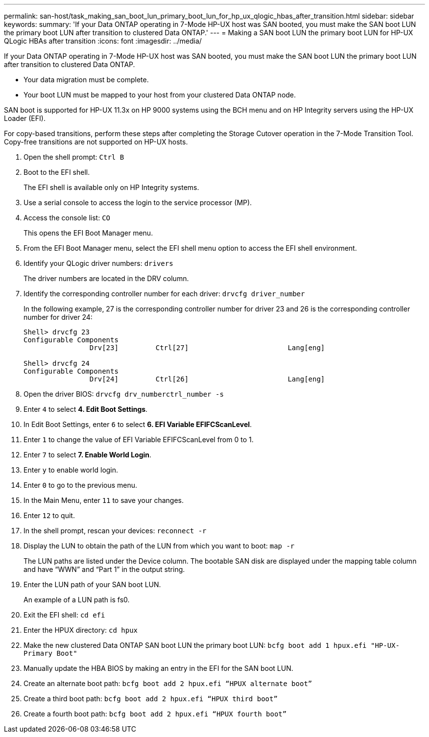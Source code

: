 ---
permalink: san-host/task_making_san_boot_lun_primary_boot_lun_for_hp_ux_qlogic_hbas_after_transition.html
sidebar: sidebar
keywords: 
summary: 'If your Data ONTAP operating in 7-Mode HP-UX host was SAN booted, you must make the SAN boot LUN the primary boot LUN after transition to clustered Data ONTAP.'
---
= Making a SAN boot LUN the primary boot LUN for HP-UX QLogic HBAs after transition
:icons: font
:imagesdir: ../media/

[.lead]
If your Data ONTAP operating in 7-Mode HP-UX host was SAN booted, you must make the SAN boot LUN the primary boot LUN after transition to clustered Data ONTAP.

* Your data migration must be complete.
* Your boot LUN must be mapped to your host from your clustered Data ONTAP node.

SAN boot is supported for HP-UX 11.3x on HP 9000 systems using the BCH menu and on HP Integrity servers using the HP-UX Loader (EFI).

For copy-based transitions, perform these steps after completing the Storage Cutover operation in the 7-Mode Transition Tool. Copy-free transitions are not supported on HP-UX hosts.

. Open the shell prompt: `Ctrl B`
. Boot to the EFI shell.
+
The EFI shell is available only on HP Integrity systems.

. Use a serial console to access the login to the service processor (MP).
. Access the console list: `CO`
+
This opens the EFI Boot Manager menu.

. From the EFI Boot Manager menu, select the EFI shell menu option to access the EFI shell environment.
. Identify your QLogic driver numbers: `drivers`
+
The driver numbers are located in the DRV column.

. Identify the corresponding controller number for each driver: `drvcfg driver_number`
+
In the following example, 27 is the corresponding controller number for driver 23 and 26 is the corresponding controller number for driver 24:
+
----
Shell> drvcfg 23
Configurable Components
		Drv[23]		Ctrl[27]			Lang[eng]

Shell> drvcfg 24
Configurable Components
		Drv[24]		Ctrl[26]			Lang[eng]
----

. Open the driver BIOS: `drvcfg drv_numberctrl_number -s`
. Enter `4` to select *4. Edit Boot Settings*.
. In Edit Boot Settings, enter `6` to select *6. EFI Variable EFIFCScanLevel*.
. Enter `1` to change the value of EFI Variable EFIFCScanLevel from 0 to 1.
. Enter `7` to select *7. Enable World Login*.
. Enter `y` to enable world login.
. Enter `0` to go to the previous menu.
. In the Main Menu, enter `11` to save your changes.
. Enter `12` to quit.
. In the shell prompt, rescan your devices: `reconnect -r`
. Display the LUN to obtain the path of the LUN from which you want to boot: `map -r`
+
The LUN paths are listed under the Device column. The bootable SAN disk are displayed under the mapping table column and have "`WWN`" and "`Part 1`" in the output string.

. Enter the LUN path of your SAN boot LUN.
+
An example of a LUN path is fs0.

. Exit the EFI shell: `cd efi`
. Enter the HPUX directory: `cd hpux`
. Make the new clustered Data ONTAP SAN boot LUN the primary boot LUN: `bcfg boot add 1 hpux.efi "HP-UX-Primary Boot"`
. Manually update the HBA BIOS by making an entry in the EFI for the SAN boot LUN.
. Create an alternate boot path: `bcfg boot add 2 hpux.efi “HPUX alternate boot”`
. Create a third boot path: `bcfg boot add 2 hpux.efi “HPUX third boot”`
. Create a fourth boot path: `bcfg boot add 2 hpux.efi “HPUX fourth boot”`
